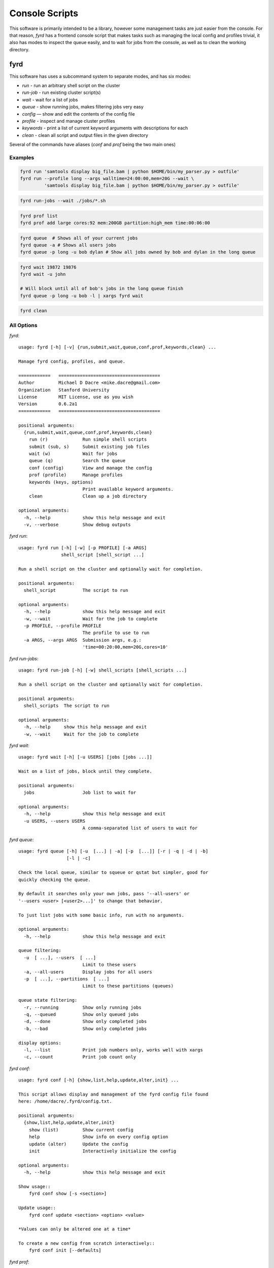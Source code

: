Console Scripts
===============

This software is primarily intended to be a library, however some management tasks are just
easier from the console. For that reason, *fyrd* has a frontend console script that makes 
tasks such as managing the local config and profiles trivial, it also has modes to inspect
the queue easily, and to wait for jobs from the console, as well as to clean the working
directory.

fyrd
----

This software has uses a subcommand system to separate modes, and has six modes:

- `run`      - run an arbitrary shell script on the cluster
- `run-job`  - run existing cluster script(s)
- `wait`     - wait for a list of jobs
- `queue`    - show running jobs, makes filtering jobs very easy
- `config`   — show and edit the contents of the config file
- `profile`  - inspect and manage cluster profiles
- `keywords` - print a list of current keyword arguments with descriptions for each
- `clean`    - clean all script and output files in the given directory

Several of the commands have aliases (`conf` and `prof` being the two main ones)

Examples
........

.. code:: shell

   fyrd run 'samtools display big_file.bam | python $HOME/bin/my_parser.py > outfile'
   fyrd run --profile long --args walltime=24:00:00,mem=20G --wait \
            'samtools display big_file.bam | python $HOME/bin/my_parser.py > outfile'

.. code:: shell

   fyrd run-jobs --wait ./jobs/*.sh

.. code:: shell

   fyrd prof list 
   fyrd prof add large cores:92 mem:200GB partition:high_mem time:00:06:00

.. code:: shell

   fyrd queue  # Shows all of your current jobs
   fyrd queue -a # Shows all users jobs
   fyrd queue -p long -u bob dylan # Show all jobs owned by bob and dylan in the long queue

.. code:: shell

   fyrd wait 19872 19876
   fyrd wait -u john

   # Will block until all of bob's jobs in the long queue finish
   fyrd queue -p long -u bob -l | xargs fyrd wait 

.. code:: shell

   fyrd clean

All Options
...........

`fyrd`::

    usage: fyrd [-h] [-v] {run,submit,wait,queue,conf,prof,keywords,clean} ...

    Manage fyrd config, profiles, and queue.

    ============   ======================================
    Author         Michael D Dacre <mike.dacre@gmail.com>
    Organization   Stanford University
    License        MIT License, use as you wish
    Version        0.6.2a1
    ============   ======================================

    positional arguments:
      {run,submit,wait,queue,conf,prof,keywords,clean}
        run (r)             Run simple shell scripts
        submit (sub, s)     Submit existing job files
        wait (w)            Wait for jobs
        queue (q)           Search the queue
        conf (config)       View and manage the config
        prof (profile)      Manage profiles
        keywords (keys, options)
                            Print available keyword arguments.
        clean               Clean up a job directory

    optional arguments:
      -h, --help            show this help message and exit
      -v, --verbose         Show debug outputs

`fyrd run`::

    usage: fyrd run [-h] [-w] [-p PROFILE] [-a ARGS]
                    shell_script [shell_script ...]

    Run a shell script on the cluster and optionally wait for completion.

    positional arguments:
      shell_script          The script to run

    optional arguments:
      -h, --help            show this help message and exit
      -w, --wait            Wait for the job to complete
      -p PROFILE, --profile PROFILE
                            The profile to use to run
      -a ARGS, --args ARGS  Submission args, e.g.:
                            'time=00:20:00,mem=20G,cores=10'

`fyrd run-jobs`::

    usage: fyrd run-job [-h] [-w] shell_scripts [shell_scripts ...]

    Run a shell script on the cluster and optionally wait for completion.

    positional arguments:
      shell_scripts  The script to run

    optional arguments:
      -h, --help     show this help message and exit
      -w, --wait     Wait for the job to complete

`fyrd wait`::
  
    usage: fyrd wait [-h] [-u USERS] [jobs [jobs ...]]

    Wait on a list of jobs, block until they complete.

    positional arguments:
      jobs                  Job list to wait for

    optional arguments:
      -h, --help            show this help message and exit
      -u USERS, --users USERS
                            A comma-separated list of users to wait for
 
`fyrd queue`::

    usage: fyrd queue [-h] [-u  [...] | -a] [-p  [...]] [-r | -q | -d | -b]
                      [-l | -c]

    Check the local queue, similar to squeue or qstat but simpler, good for
    quickly checking the queue.

    By default it searches only your own jobs, pass '--all-users' or
    '--users <user> [<user2>...]' to change that behavior.

    To just list jobs with some basic info, run with no arguments.

    optional arguments:
      -h, --help            show this help message and exit

    queue filtering:
      -u  [ ...], --users  [ ...]
                            Limit to these users
      -a, --all-users       Display jobs for all users
      -p  [ ...], --partitions  [ ...]
                            Limit to these partitions (queues)

    queue state filtering:
      -r, --running         Show only running jobs
      -q, --queued          Show only queued jobs
      -d, --done            Show only completed jobs
      -b, --bad             Show only completed jobs

    display options:
      -l, --list            Print job numbers only, works well with xargs
      -c, --count           Print job count only

`fyrd conf`::

    usage: fyrd conf [-h] {show,list,help,update,alter,init} ...

    This script allows display and management of the fyrd config file found
    here: /home/dacre/.fyrd/config.txt.

    positional arguments:
      {show,list,help,update,alter,init}
        show (list)         Show current config
        help                Show info on every config option
        update (alter)      Update the config
        init                Interactively initialize the config

    optional arguments:
      -h, --help            show this help message and exit

    Show usage::
        fyrd conf show [-s <section>]

    Update usage::
        fyrd conf update <section> <option> <value>

    *Values can only be altered one at a time*

    To create a new config from scratch interactively::
        fyrd conf init [--defaults]

`fyrd prof`::

    usage: fyrd prof [-h]
                     {show,list,add,new,update,alter,edit,remove-option,del-option,delete,del}
                     ...

    Fyrd jobs use keyword arguments to run (for a complete list run this script
    with the keywords command). These keywords can be bundled into profiles, which
    are kept in /home/dacre/.fyrd/profiles.txt. This file can be edited directly or manipulated here.

    positional arguments:
      {show,list,add,new,update,alter,edit,remove-option,del-option,delete,del}
        show (list)         Print current profiles
        add (new)           Add a new profile
        update (alter, edit)
                            Update an existing profile
        remove-option (del-option)
                            Remove a profile option
        delete (del)        Delete an existing profile

    optional arguments:
      -h, --help            show this help message and exit

    Show::
        fyrd prof show

    Delete::
        fyrd prof delete <name>

    Update::
        fyrd prof update <name> <options>

    Add::
        fyrd prof add <name> <options>

    <options>:
        The options arguments must be in the following format::
            opt:val opt2:val2 opt3:val3

    Note: the DEFAULT profile is special and cannot be deleted, deleting it will
    cause it to be instantly recreated with the default values. Values from this
    profile will be available in EVERY other profile if they are not overriden
    there. i.e. if DEFAULT contains `partition=normal`, if 'long' does not have
    a 'partition' option, it will default to 'normal'.

    To reset the profile to defaults, just delete the file and run this script
    again.

`fyrd keywords`::

    usage: fyrd keywords [-h] [-t | -s | -l]

    optional arguments:
      -h, --help          show this help message and exit
      -t, --table         Print keywords as a table
      -s, --split-tables  Print keywords as multiple tables
      -l, --list          Print a list of keywords only

`fyrd clean`::

    usage: fyrd clean [-h] [-o] [-s SUFFIX] [-q {torque,slurm,local}] [-n] [dir]

    Clean all intermediate files created by the cluster module.

    If not directory is passed, the default if either scriptpath or outpath are
    set in the config is to clean files in those locations is to clean those
    directories. If they are not set, the default is the current directory.

    By default, outputs are not cleaned, to clean them too, pass '-o'

    Caution:
        The clean() function will delete **EVERY** file with
        extensions matching those these::

            .<suffix>.err
            .<suffix>.out
            .<suffix>.sbatch & .fyrd.script for slurm mode
            .<suffix>.qsub for torque mode
            .<suffix> for local mode
            _func.<suffix>.py
            _func.<suffix>.py.pickle.in
            _func.<suffix>.py.pickle.out

    positional arguments:
      dir                   Directory to clean (optional)

    optional arguments:
      -h, --help            show this help message and exit
      -o, --outputs         Clean output files too
      -s SUFFIX, --suffix SUFFIX
                            Suffix to use for cleaning
      -q {torque,slurm,local}, --qtype {torque,slurm,local}
                            Limit deletions to this qtype
      -n, --no-confirm      Do not confirm before deleting (for scripts)

Aliases
-------

Several shell scripts are provided in `bin/` to provide shortcuts to the *fyrd*
subcommands:

- `frun`: `fyrd run`
- `fsub`: `fyrd submit`
- `my-queue` (or `myq`): `fyrd queue`
- `clean-job-files`: `fyrd clean`
- `monitor-jobs`: `fyrd wait`
- `cluster-keywords`: `fyrd keywords`
